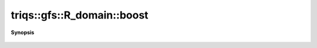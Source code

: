 ..
   Generated automatically by cpp2rst

.. highlight:: c
.. role:: red
.. role:: green
.. role:: param
.. role:: cppbrief


.. _R_domain_boost:

triqs::gfs::R_domain::boost
===========================


**Synopsis**

 .. rst-class:: cppsynopsis

    1. |  :red:`boost` ()